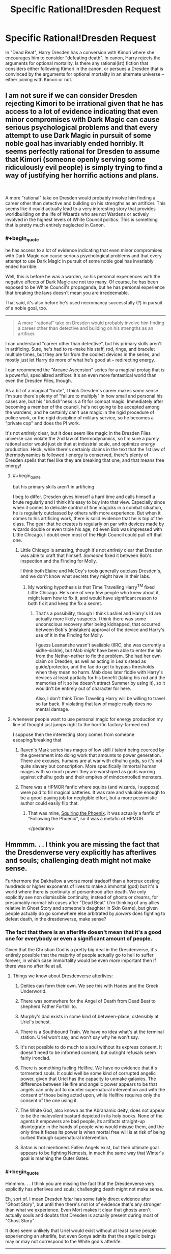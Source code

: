 #+TITLE: Specific Rational!Dresden Request

* Specific Rational!Dresden Request
:PROPERTIES:
:Author: bss03
:Score: 19
:DateUnix: 1603768078.0
:END:
In "Dead Beat", Harry Dresden has a conversion with Kimori where she encourages him to consider "defeating death". In canon, Harry rejects the arguments for optional mortality. Is there any rational(ist) fiction that considers either following Kimori in the canon, or persues a Dresden that is convinced by the arguments for optional mortality in an alternate universe -- either joining with Kimori or not.


** I am not sure if we can consider Dresden rejecting Kimori to be irrational given that he has access to a lot of evidence indicating that even minor compromises with Dark Magic can cause serious psychological problems and that every attempt to use Dark Magic in pursuit of some noble goal has invariably ended horribly. It seems perfectly rational for Dresden to assume that Kimori (someone openly serving some ridiculously evil people) is simply trying to find a way of justifying her horrific actions and plans.

​

A more "rational" take on Dresden would probably involve him finding a career other than detective and building on his strengths as an artificer. This seems like it could actually lead to a very interesting story that provides worldbuilding on the life of Wizards who are not Wardens or actively involved in the highest levels of White Council politics. This is something that is pretty much entirely neglected in Canon.
:PROPERTIES:
:Author: CaseyAshford
:Score: 32
:DateUnix: 1603779923.0
:END:

*** #+begin_quote
  he has access to a lot of evidence indicating that even minor compromises with Dark Magic can cause serious psychological problems and that every attempt to use Dark Magic in pursuit of some noble goal has invariably ended horrible.
#+end_quote

Well, this is before he was a warden, so his personal experiences with the negative effects of Dark Magic are not too many. Of course, he has been exposed to be White Council's propaganda, but he has personal experience that breaking the laws doesn't mean you are irredeemable.

That said, it's also before he's used necromancy successfully (?) in pursuit of a noble goal, too.

--------------

#+begin_quote
  A more "rational" take on Dresden would probably involve him finding a career other than detective and building on his strengths as an artificer.
#+end_quote

I can understand "career other than detective", but his primary skills aren't in artificing. Sure, he's had to re-make his staff, rod, rings, and bracelet multiple times, but they are far from the coolest devices in the series, and mostly just let Harry do more of what he's good at -- redirecting energy.

I can recommend the "Arcane Ascension" series for a magical protag that /is/ a powerful, specialized artificer. It's an even more fantastical world than even the Dresden Files, though.

As a bit of a magical "brute", I think Dresden's career makes /some/ sense. I'm sure there's plenty of "failure to multiply" in how small and personal his cases are, but his "brutish"ness is a fit for combat magic. Immediately after becoming a member of the council, he's not going to be accepted among the wardens, and he certainly can't use magic in the rigid procedure of police work, or the rigid discipline of military service, so he becomes a "private cop" and does the PI work.

It's not /entirely/ clear, but it does seem like magic in the Dresden Files universe can violate the 2nd law of thermodynamics, so I'm sure a purely rational actor would just do that at industrial scale, and optimize energy production. Heck, while there's certainly claims in the text that the 1st law of thermodynamics is followed / energy is conserved, there's plenty of Dresden spells that feel like they are breaking that one, and that means free energy!
:PROPERTIES:
:Author: bss03
:Score: 2
:DateUnix: 1603810096.0
:END:

**** #+begin_quote
  but his primary skills aren't in artificing
#+end_quote

I beg to differ. Dresden gives himself a hard time and calls himself a brute regularly and I think it's easy to buy into that view. Especially since when it comes to delicate control of fine magicks in a combat situation, he is regularly outclassed by others with more experience. But when it comes to his artificing work, there is solid evidence that he is top of the class. The gear that he creates is regularly on par with devices made by wizards double or even triple his age, nd even Bob was impressed with Little Chicago. I doubt even most of the High Council could pull off that one.
:PROPERTIES:
:Author: TrebarTilonai
:Score: 4
:DateUnix: 1603914888.0
:END:

***** Little Chicago is amazing, though it's not /entirely/ clear that Dresden was able to craft that himself. /Someone/ fixed it between Bob's inspection and the Finding for Molly.

I think both Elaine and McCoy's tools generally outclass Dresden's, and we don't know what secrets they might have in their labs.
:PROPERTIES:
:Author: bss03
:Score: 1
:DateUnix: 1603956353.0
:END:

****** My working hypothesis is that Time Travelling Harry^{TM} fixed Little Chicago. He's one of very few people who knew about it, might learn how to fix it, and would have significant reason to both fix it and keep the fix a secret.
:PROPERTIES:
:Author: Frommerman
:Score: 2
:DateUnix: 1604032110.0
:END:

******* That's a possibility, though I think Lashiel and Harry's Id are actually more likely suspects. I think there was some unconscious recovery after being kidnapped, that occurred between Bob's (mistaken) approval of the device and Harry's use of it in the Finding for Molly.

I guess Leananshe wasn't available (IIRC, she was currently a sidhe-sickle), but Mab /might/ have been able to enter the lab from the Nether-nether to fix the problem. She had her own claim on Dresden, as well as acting in Lea's stead as guide/protector, and the fae do get to bypass thresholds when they mean no harm. Mab does later fiddle with Harry's devices at least partially for his benefit (taking his rod and the memories of it so he doesn't attract Summer by using it), so it wouldn't be entirely out of character for here.

Also, I don't think Time Traveling Harry will be willing to travel so far back. If violating that law of magic really does no mental damage.
:PROPERTIES:
:Author: bss03
:Score: 1
:DateUnix: 1604035111.0
:END:


**** whenever people want to use personal magic for energy production my line of thought just jumps right to the horrific factory-farmed end

I suppose then the interesting story comes from someone escaping/breaking that
:PROPERTIES:
:Author: aponty
:Score: 3
:DateUnix: 1603815507.0
:END:

***** [[https://www.goodreads.com/book/show/33916060-blackwing][Raven's Mark]] series has mages of low skill / talent being coerced by the government into doing work that amounts to power generation. There are excuses, humans are at war with cthulhu gods, so it's not quite slavery but conscription. More specifically immortal human mages with so much power they are worshiped as gods warring against cthulhu gods and their empires of mindcontrolled monsters.
:PROPERTIES:
:Author: fassina2
:Score: 2
:DateUnix: 1603836431.0
:END:


***** There was a HPMOR fanfic where squibs (and wizards, I suppose) were paid to fill magical batteries. It was rare and valuable enough to be a good-paying job for negligible effort, but a more pessimistic author could easily flip that.
:PROPERTIES:
:Author: ulyssessword
:Score: 1
:DateUnix: 1603818118.0
:END:

****** That was mine, [[https://fanfiction.net/s/11107471/1/Squiring-the-Phoenix][Squiring the Phoenix]]. It was actually a fanfic of "Following the Phoenix", so it was a metafic of HPMOR.

</pedantry>
:PROPERTIES:
:Author: eaglejarl
:Score: 2
:DateUnix: 1603983813.0
:END:


** Hmmmm. . . I think you are missing the fact that the Dresdenverse very explicitly has afterlives and souls; challenging death might not make sense.

Furthermore the Dakhallow a worse moral tradeoff than a horcrux costing hundreds or higher exponents of lives to make a immortal (god) but it's a world where there is continuity of personhood after death. We only explicitly see non dismissible continuity, instead of ghosts or dreams, for presumably normal-ish cases after "Dead Beat" (I'm thinking of any allies relative in Ghost Story and someone's daughter in Skin Game), but given people actually do go somewhere else arbitrated by /powers/ does fighting to defeat death, in the dresdenverse, make sense?
:PROPERTIES:
:Author: Empiricist_or_not
:Score: 5
:DateUnix: 1603835807.0
:END:

*** The fact that there is an afterlife doesn't mean that it's a good one for everybody or even a significant amount of people.

Given that the Christian God is a pretty big deal in the Dresdenverse, it's entirely possible that the majority of people actually go to hell to suffer forever, in which case immortality would be even /more/ important then if there was no afterlife at all.
:PROPERTIES:
:Author: meangreenking
:Score: 3
:DateUnix: 1603927418.0
:END:

**** Things we know about Dresdenverse afterlives:

1. Deities can form their own. We see this with Hades and the Greek Underworld.

2. There was somewhere for the Angel of Death from Dead Beat to shepherd Father Forthill to.

3. Murphy's dad exists in some kind of between-place, ostensibly at Uriel's behest.

4. There is a Southbound Train. We have no idea what's at the terminal station. Uriel won't say, and won't say why he won't say.

5. It's not possible to do much to a soul without its express consent. It doesn't need to be informed consent, but outright refusals seem fairly ironclad.

6. There is something fueling Hellfire. We have no evidence that it's tormented souls. It could well be some kind of corrupted angelic power, given that Uriel has the capacity to unmake galaxies. The difference between Hellfire and angelic power appears to be that angels can only act to counter supernatural intervention and with the consent of those being acted upon, while Hellfire requires only the consent of the one using it.

7. The White God, also known as the Abrahamic deity, does not appear to be the malevolent bastard depicted in its holy books. None of the agents it empowers are bad people, its artifacts straight-up disintegrate in the hands of people who would misuse them, and the only time it flexes its power is when mortal free will is at risk of being curbed through supernatural intervention.

8. Satan is not mentioned. Fallen Angels exist, but their ultimate goal appears to be fighting Nemesis, in much the same way that Winter's goal is manning the Outer Gates.
:PROPERTIES:
:Author: Frommerman
:Score: 2
:DateUnix: 1604033607.0
:END:


*** #+begin_quote
  Hmmmm. . . I think you are missing the fact that the Dresdenverse very explicitly has afterlives and souls; challenging death might not make sense.
#+end_quote

Eh, sort of. I mean Dresden /later/ has some fairly direct evidence after "Ghost Story", but until then there's not lot of evidence that's any stronger than what we experience. Even Mort makes it clear that ghosts aren't actually souls and doubts that Dresden is actually present during most of "Ghost Story".

It does seem unlikely that Uriel would exist without at least some people experiencing an afterlife, but even Sonya admits that the angelic beings may or may not correspond to the White god's afterlife.

--------------

#+begin_quote
  Furthermore the Dakhallow a worse moral tradeoff than a horcrux costing hundreds or higher exponents of lives to make a immortal (god) but it's a world where there is continuity of personhood after death.
#+end_quote

Oh, absolutely, I'm not saying Dresden would not stop the Darkhallow. Kimori and Cowl both state that it would be better for it not to happen at all, Cowl just doesn't think that's very likely and seeing himself performing the Darkhollow as the least bad option. If Dresden and Kimori (and Cowl?) team up, it would mean they'd work together to stop the Darkhallow. If Kimori or Cowl can't modify their goals that much, Dresden will still go it alone.

With Cowl and Kimori on defense instead of smacking him over the head, it's theoretically possible that The Erlking could have been imprisoned until dawn! (Unlikely, eventually Gravain and/pr Corpse Taker would try to break the Erlking out, and if both of them and their dummers came by "Team Dresden" would be outnumbered on the wizard count.)

#+begin_quote
  given people actually do go somewhere else arbitrated by powers does fighting to defeat death, in the dresdenverse, make sense?
#+end_quote

I think it does. Optional mortality is basically always an improvement. Even if the afterlife is always very much better than life, it's not /strictly/ better because you lose the ability to interact with the living in significant ways. Optional mortality would let you decide when the afterlife experience is worth the things you'll have to give up, if there is an afterlife.

At the very least, Dresden's experiences in "Dead Beat" /should/ have had him collaborating with Mort more, so that he wasn't so inexperienced during "Ghost Story", even if he never drew from necromantic energy after ceasing to animate Sue.
:PROPERTIES:
:Author: bss03
:Score: 2
:DateUnix: 1603837751.0
:END:

**** Mort was pretty useless at that point. It's only after Harry's come to Jesus speech in Dead Beat that he begins to actually practice his craft in a real way again.
:PROPERTIES:
:Author: Frommerman
:Score: 1
:DateUnix: 1604032345.0
:END:

***** Nah, Mort was already coming back into his powers at the beginning of "Death Masks". He's never going to want to jump into the thick of things, but he could have already started schooling Dresden in the finer details of ectomancy.

Though, truthfully, he might not have been too keen on Dresden -- Mort knows that thinks are likely to blow up around Harry, even if that's only once or twice a year, it's enough that the cowardly ectomancer might not have wanted Harry apprenticing anywhere near himself.

Especially since Ground Zero and Square One tend to resemble one another around Dresden.

It's possible that Mort could be convinced that teaching Dresden would have him working fewer spells (like the necromancy Finding) on behalf of Dresden.
:PROPERTIES:
:Author: bss03
:Score: 1
:DateUnix: 1604034214.0
:END:


** Not of which I'm aware, so you should write it :)
:PROPERTIES:
:Author: dapperAF
:Score: 4
:DateUnix: 1603773154.0
:END:


** I don't think we have seen the end of the Kumori/necromancy plot lines yet, so I think there's going to be more happening from there. That being said, it is official canon from the author that breaking any of the Seven Laws actually does do permanent damage to the user's psyche and has lasting consequences. It's also a WoJ that Dresden is going to break all seven of them before the end of the series, so I guess that wouldn't mean that an alt!Harry couldn't go down that path of following Kumori but I would expect it to be a very dark path indeed.
:PROPERTIES:
:Author: TrebarTilonai
:Score: 2
:DateUnix: 1603914671.0
:END:

*** #+begin_quote
  official canon from the author that breaking any of the Seven Laws actually does do permanent damage to the user's psyche and has lasting consequences
#+end_quote

Ah, okay. I actually don't pay attention to authors much, and focus on the works alone. But, I'll certainly accept that as canon, I just wasn't aware of it.

With that /new knowledge/, I'm actually less interested in my proposed alternative... Not that defeating death wouldn't be worth a volunteered sanity, but with the fall the the dark side / madness guaranteed, it's less interesting than exploring the parts of death magic that can be safely used.

--------------

As far as "dark", I actually think the canon is a "golden path" through the universe. There's a lot of times Dresden makes a choice and "does the right thing" and it just so happens that any other choice means Apocalypse of various stripes, or /at least/ Harry's death.

I'm not sure what /exactly/ goes wrong if necro!Harry exists, but yeah things would be dark. (So many things changes though, it would be hard to predict without writing it.)
:PROPERTIES:
:Author: bss03
:Score: 1
:DateUnix: 1603953613.0
:END:
